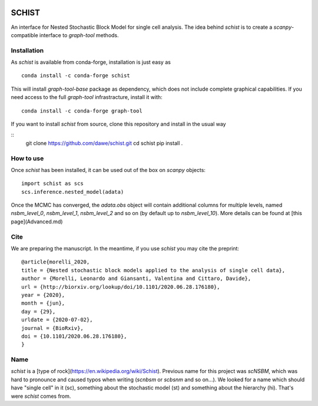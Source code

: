 .. image:: ../../garnet.png
   :height: 200
   :width: 200
   :alt: logo
   
======
SCHIST
======
.. highlight:: python

An interface for Nested Stochastic Block Model for single cell analysis. The idea behind `schist` is to create a `scanpy`-compatible interface to `graph-tool` methods.

Installation
------------

As `schist` is available from conda-forge, installation is just easy as
::

    conda install -c conda-forge schist


This will install `graph-tool-base` package as dependency, which does not include complete graphical capabilities. If you need access to the full `graph-tool` infrastracture, install it with::


    conda install -c conda-forge graph-tool


If you want to install `schist` from source, clone this repository and install in the usual way

::
    git clone https://github.com/dawe/schist.git
    cd schist
    pip install .


How to use
----------

Once `schist` has been installed, it can be used out of the box on `scanpy` objects::

    import schist as scs
    scs.inference.nested_model(adata)


Once the MCMC has converged, the `adata.obs` object will contain additional columns for multiple levels, named `nsbm_level_0`, `nsbm_level_1`, `nsbm_level_2` and so on (by default up to `nsbm_level_10`). 
More details can be found at [this page](Advanced.md)


Cite
----
.. highlight:: None
We are preparing the manuscript. In the meantime, if you use `schist` you may cite the preprint::


    @article{morelli_2020,
    title = {Nested stochastic block models applied to the analysis of single cell data},
    author = {Morelli, Leonardo and Giansanti, Valentina and Cittaro, Davide},
    url = {http://biorxiv.org/lookup/doi/10.1101/2020.06.28.176180},
    year = {2020},
    month = {jun},
    day = {29},
    urldate = {2020-07-02},
    journal = {BioRxiv},
    doi = {10.1101/2020.06.28.176180},
    }


Name
----

`schist` is a [type of rock](https://en.wikipedia.org/wiki/Schist). Previous name for this project was `scNSBM`, which was hard to pronounce and caused typos when writing (`scnbsm` or `scbsnm` and so on…). We looked for a name which should have "single cell" in it (sc), something about the stochastic model (st) and something about the hierarchy (hi). That's were `schist` comes from. 
